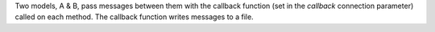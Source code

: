 Two models, A & B, pass messages between them with the callback function (set in the `callback` connection parameter) called on each method. The callback function writes messages to a file.
